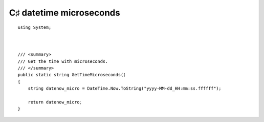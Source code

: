 ﻿
.. index::
   pair: C♯ datetime  ; microseconds


========================
C♯ datetime microseconds
========================


::

        using System;



        /// <summary>
        /// Get the time with microseconds.
        /// </summary>
        public static string GetTimeMicroseconds()
        {
            string datenow_micro = DateTime.Now.ToString("yyyy-MM-dd_HH:mm:ss.ffffff");

            return datenow_micro;
        }




